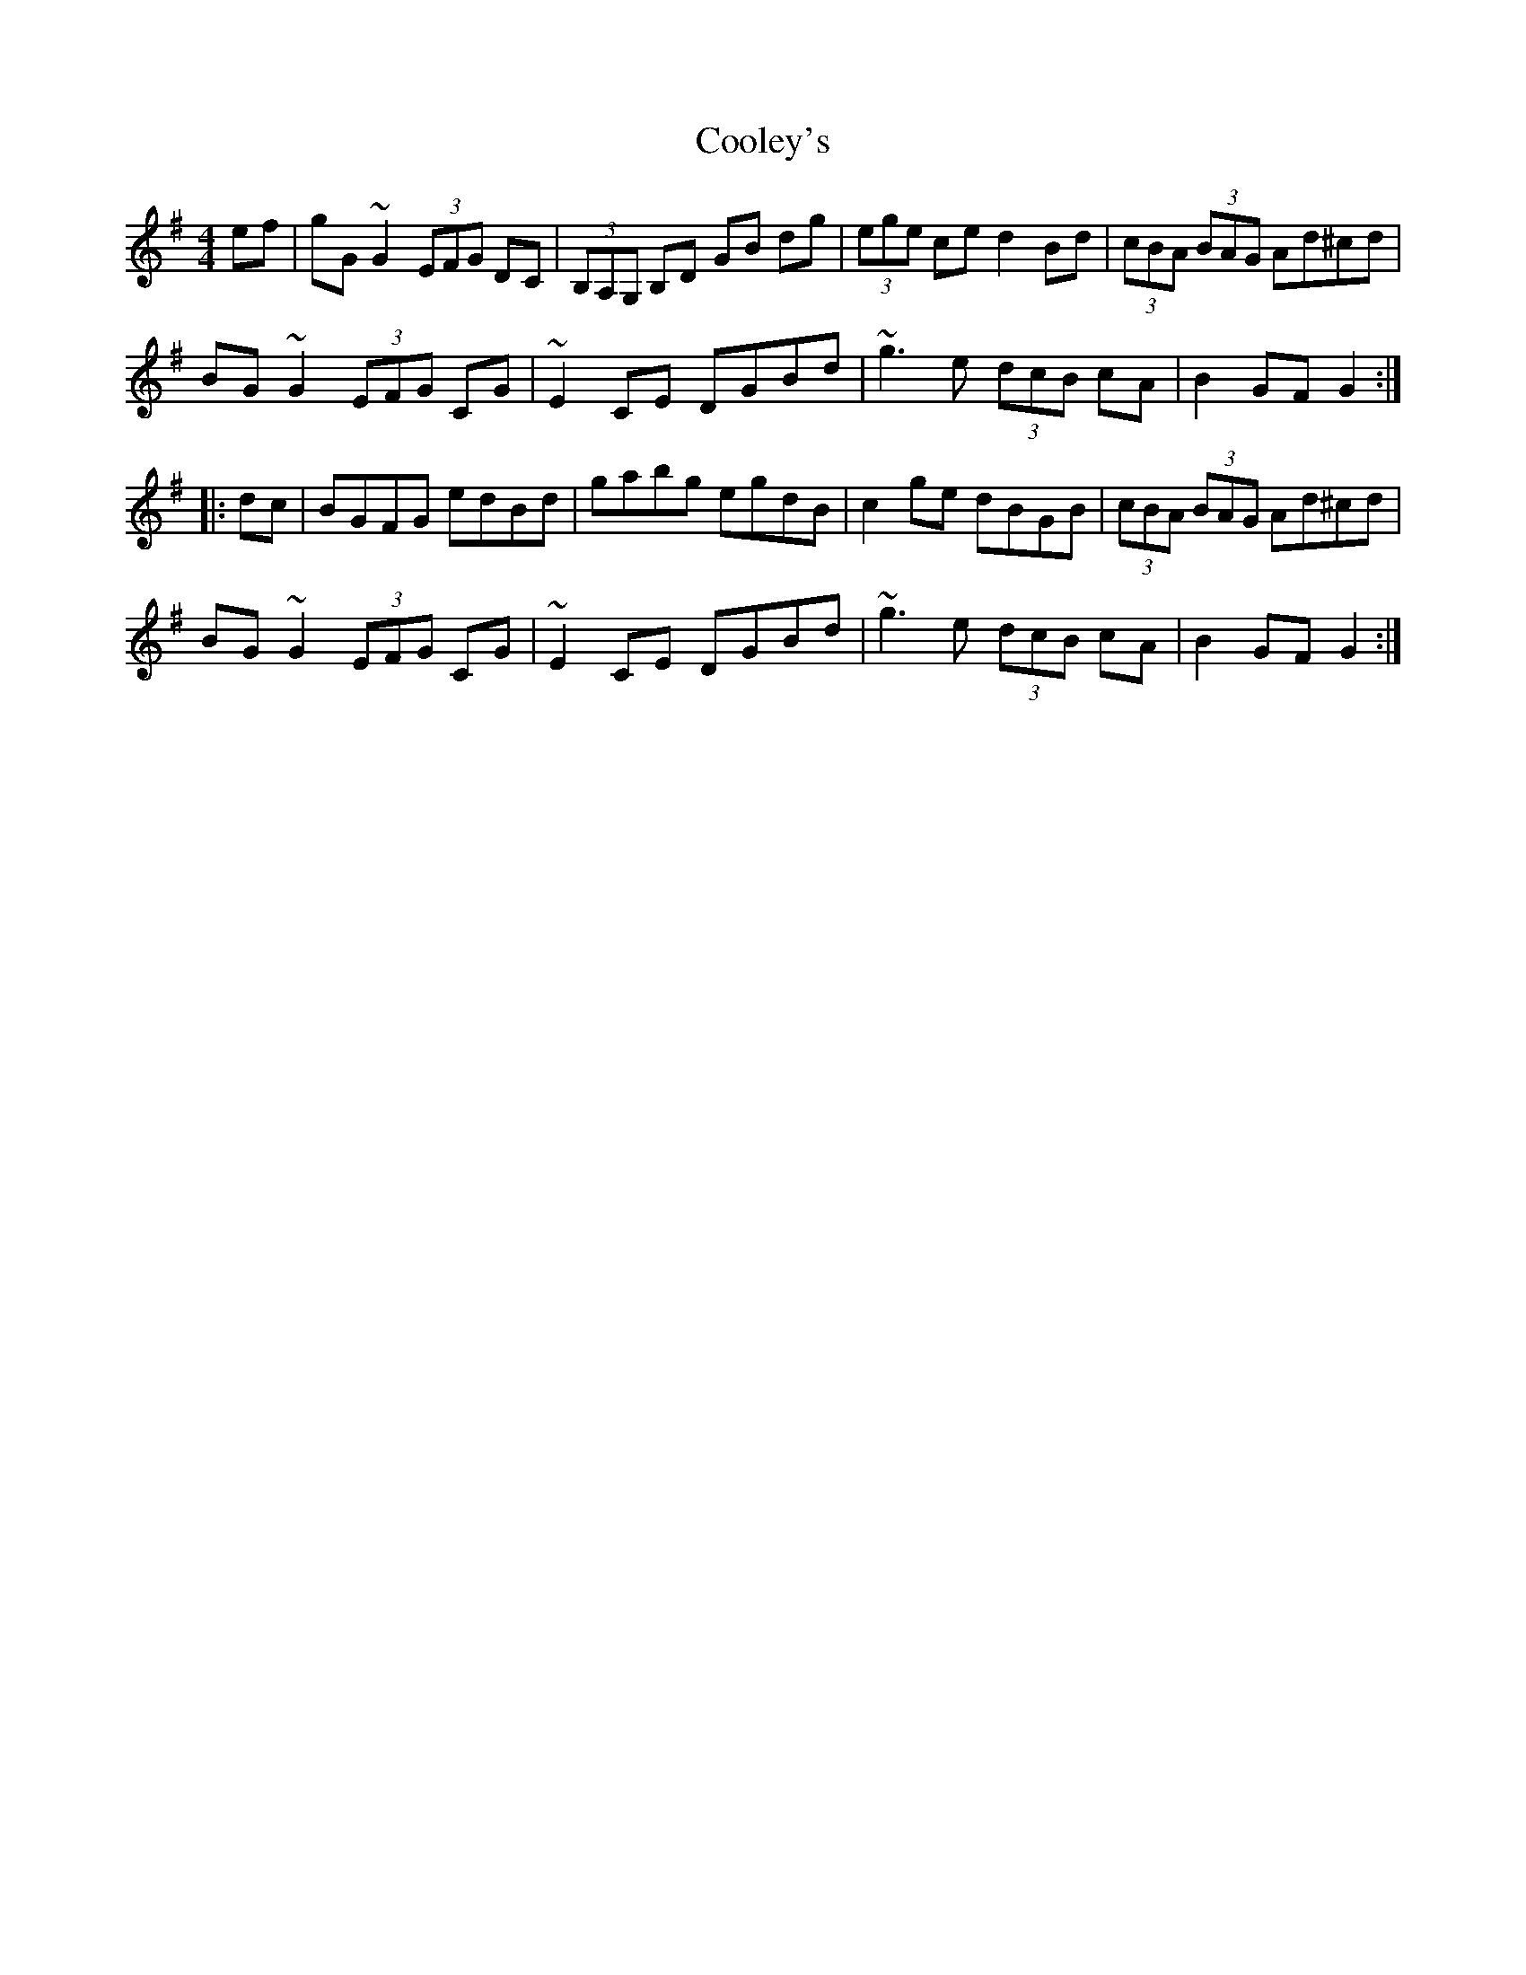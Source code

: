 X: 8178
T: Cooley's
R: hornpipe
M: 4/4
K: Gmajor
ef|gG ~G2 (3EFG DC|(3B,A,G, B,D GB dg|(3ege ce d2 Bd|(3cBA (3BAG Ad^cd|
BG ~G2 (3EFG CG|~E2 CE DGBd|~g3e (3dcB cA|B2 GF G2:|
|:dc|BGFG edBd|gabg egdB|c2 ge dBGB|(3cBA (3BAG Ad^cd|
BG ~G2 (3EFG CG|~E2 CE DGBd|~g3e (3dcB cA|B2 GF G2:|

